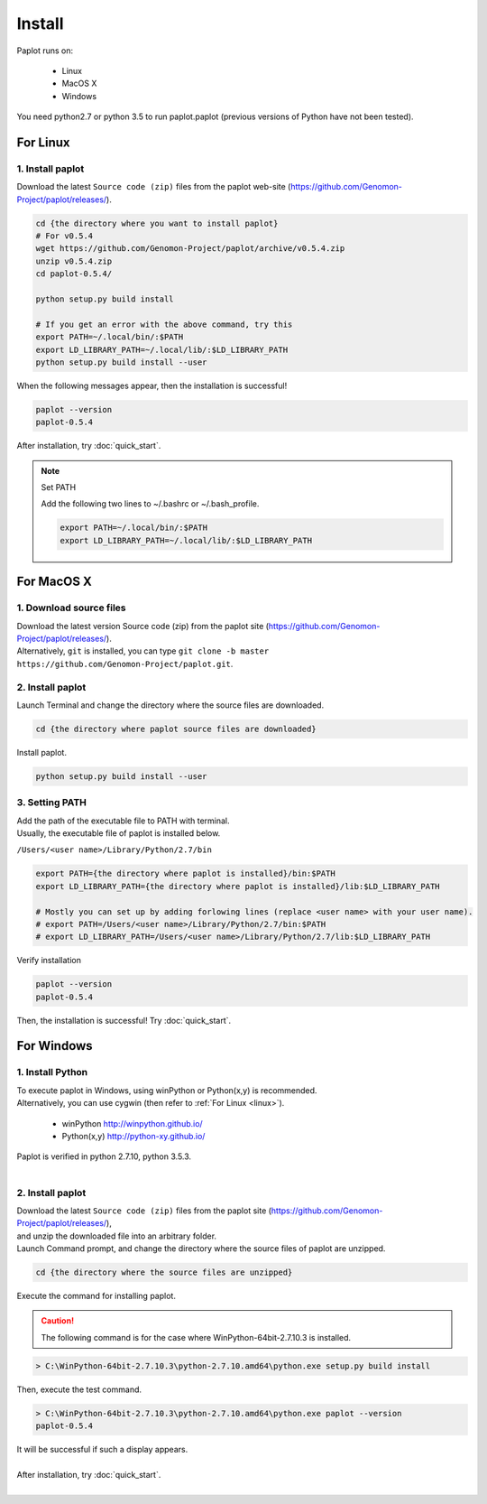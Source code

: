 ************************
Install
************************

| Paplot runs on:

 * Linux 
 * MacOS X
 * Windows

| You need python2.7 or python 3.5 to run paplot.paplot (previous versions of Python have not been tested).

..  * :ref:`For Linux <linux>`
..  * :ref:`For MacOS X <macosx>`
..  * :ref:`For Windows <windows>`

.. _linux:

================================================
For Linux
================================================

1. Install paplot
--------------------------

| Download the latest ``Source code (zip)`` files from the paplot web-site (https://github.com/Genomon-Project/paplot/releases/).

.. code-block:: bash

  cd {the directory where you want to install paplot}
  # For v0.5.4
  wget https://github.com/Genomon-Project/paplot/archive/v0.5.4.zip
  unzip v0.5.4.zip
  cd paplot-0.5.4/

  python setup.py build install
  
  # If you get an error with the above command, try this
  export PATH=~/.local/bin/:$PATH
  export LD_LIBRARY_PATH=~/.local/lib/:$LD_LIBRARY_PATH
  python setup.py build install --user

| When the following messages appear, then the installation is successful!

.. code-block:: bash

  paplot --version
  paplot-0.5.4

| After installation, try :doc:`quick_start`.

.. note::
  
  Set PATH
  
  | Add the following two lines to ~/.bashrc or ~/.bash_profile.

  .. code-block:: bash
  
    export PATH=~/.local/bin/:$PATH
    export LD_LIBRARY_PATH=~/.local/lib/:$LD_LIBRARY_PATH
  

.. _macosx:

================================================
For MacOS X
================================================

1. Download source files 
------------------------------------

| Download the latest version Source code (zip) from the paplot site (https://github.com/Genomon-Project/paplot/releases/).

| Alternatively, ``git`` is installed, you can type ``git clone -b master https://github.com/Genomon-Project/paplot.git``.

2. Install paplot
--------------------------

| Launch Terminal and change the directory where the source files are downloaded.

.. code-block:: bash

  cd {the directory where paplot source files are downloaded}


| Install paplot.

.. code-block:: bash
  
  python setup.py build install --user

3. Setting PATH
----------------

| Add the path of the executable file to PATH with terminal.
| Usually, the executable file of paplot is installed below.

``/Users/<user name>/Library/Python/2.7/bin``

.. code-block:: bash

  export PATH={the directory where paplot is installed}/bin:$PATH
  export LD_LIBRARY_PATH={the directory where paplot is installed}/lib:$LD_LIBRARY_PATH
  
  # Mostly you can set up by adding forlowing lines (replace <user name> with your user name).
  # export PATH=/Users/<user name>/Library/Python/2.7/bin:$PATH
  # export LD_LIBRARY_PATH=/Users/<user name>/Library/Python/2.7/lib:$LD_LIBRARY_PATH


| Verify installation

.. code-block:: bash

  paplot --version
  paplot-0.5.4

| Then, the installation is successful! Try :doc:`quick_start`.

  
.. _windows:

====================================
For Windows
====================================

1. Install Python
---------------------------

| To execute paplot in Windows, using winPython or Python(x,y) is recommended. 
| Alternatively, you can use cygwin (then refer to :ref:`For Linux <linux>`).

 * winPython http://winpython.github.io/
 * Python(x,y) http://python-xy.github.io/

| Paplot is verified in python 2.7.10, python 3.5.3.
| 

2. Install paplot
-----------------------------

| Download the latest ``Source code (zip)`` files from the paplot site (https://github.com/Genomon-Project/paplot/releases/),
| and unzip the downloaded file into an arbitrary folder.


| Launch Command prompt, and change the directory where the source files of paplot are unzipped.

.. code-block:: bash

  cd {the directory where the source files are unzipped}

| Execute the command for installing paplot.

.. caution::

  The following command is for the case where WinPython-64bit-2.7.10.3 is installed.

.. code-block:: bash

  > C:\WinPython-64bit-2.7.10.3\python-2.7.10.amd64\python.exe setup.py build install

| Then, execute the test command.

.. code-block:: bash

  > C:\WinPython-64bit-2.7.10.3\python-2.7.10.amd64\python.exe paplot --version
  paplot-0.5.4

| It will be successful if such a display appears.
|
| After installation, try :doc:`quick_start`.
|

.. |new| image:: image/tab_001.gif

